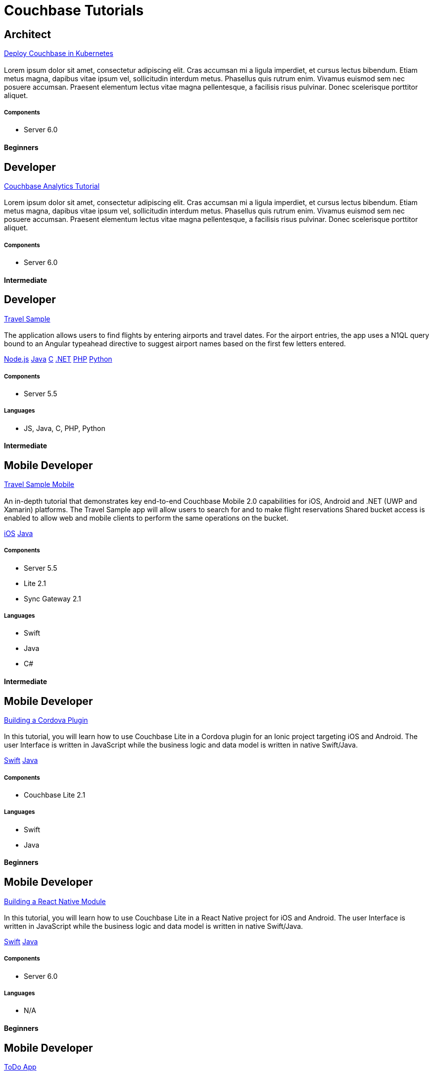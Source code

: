 = Couchbase Tutorials
:page-layout: tutorials
:page-role: tiles
:!sectids:

[.architect]
== Architect
[.title]
xref:operator::demo.adoc[Deploy Couchbase in Kubernetes]

=== {empty}
[.summary]
Lorem ipsum dolor sit amet, consectetur adipiscing elit. Cras accumsan mi a ligula imperdiet, et cursus lectus bibendum. Etiam metus magna, dapibus vitae ipsum vel, sollicitudin interdum metus. Phasellus quis rutrum enim. Vivamus euismod sem nec posuere accumsan. Praesent elementum lectus vitae magna pellentesque, a facilisis risus pulvinar. Donec scelerisque porttitor aliquet.

==== {empty}

===== Components
* Server 6.0

[.metadata]
==== Beginners

[.developer]
== Developer
[.title]
xref:5.5@server:analytics:introduction.adoc[Couchbase Analytics Tutorial]

=== {empty}
[.summary]
Lorem ipsum dolor sit amet, consectetur adipiscing elit. Cras accumsan mi a ligula imperdiet, et cursus lectus bibendum. Etiam metus magna, dapibus vitae ipsum vel, sollicitudin interdum metus. Phasellus quis rutrum enim. Vivamus euismod sem nec posuere accumsan. Praesent elementum lectus vitae magna pellentesque, a facilisis risus pulvinar. Donec scelerisque porttitor aliquet.

==== {empty}

===== Components
* Server 6.0

[.metadata]
==== Intermediate

[.developer]
== Developer
[.title]
xref:nodejs-sdk::sample-application.adoc[Travel Sample]

=== {empty}
[.summary]
The application allows users to find flights by entering airports and travel dates. For the airport entries, the app uses a N1QL query bound to an Angular typeahead directive to suggest airport names based on the first few letters entered.
[.links]
xref:nodejs-sdk::sample-application.adoc[Node.js]
xref:java-sdk::sample-application.adoc[Java]
xref:c-sdk::sample-application.adoc[C]
xref:dotnet-sdk::sample-application.adoc[.NET]
xref:php-sdk::sample-application.adoc[PHP]
xref:python-sdk::sample-application.adoc[Python]

==== {empty}

===== Components
* Server 5.5

===== Languages
* JS, Java, C, PHP, Python

[.metadata]
==== Intermediate

[.developer]
== Mobile Developer
[.title]
xref:tutorials:mobile-travel-sample:introduction.adoc[Travel Sample Mobile]

=== {empty}
[.summary]
An in-depth tutorial that demonstrates key end-to-end Couchbase Mobile 2.0 capabilities for iOS, Android and .NET (UWP and Xamarin) platforms. The Travel Sample app will allow users to search for and to make flight reservations Shared bucket access is enabled to allow web and mobile clients to perform the same operations on the bucket.
[.links]
xref:tutorials:mobile-travel-sample:swift/design/data-modeling.adoc[iOS]
xref:tutorials:mobile-travel-sample:java/design/data-modeling.adoc[Java]

==== {empty}

===== Components
* Server 5.5
* Lite 2.1
* Sync Gateway 2.1

===== Languages
* Swift
* Java
* C#

[.metadata]
==== Intermediate

[.developer]
== Mobile Developer
[.title]
xref:tutorials:hotel-lister:ios.adoc[Building a Cordova Plugin]

=== {empty}
[.summary]
In this tutorial, you will learn how to use Couchbase Lite in a Cordova plugin for an Ionic project targeting iOS and Android.
The user Interface is written in JavaScript while the business logic and data model is written in native Swift/Java.
[.links]
xref:tutorials:hotel-lister:ios.adoc[Swift]
xref:tutorials:hotel-lister:android.adoc[Java]

==== {empty}

===== Components
* Couchbase Lite 2.1

===== Languages
* Swift
* Java

[.metadata]
==== Beginners

[.developer]
== Mobile Developer
[.title]
xref:tutorials:hotel-finder:ios.adoc[Building a React Native Module]

=== {empty}
[.summary]
In this tutorial, you will learn how to use Couchbase Lite in a React Native project for iOS and Android.
The user Interface is written in JavaScript while the business logic and data model is written in native Swift/Java.
[.links]
xref:tutorials:hotel-finder:ios.adoc[Swift]
xref:tutorials:hotel-finder:android.adoc[Java]

==== {empty}

===== Components
* Server 6.0

===== Languages
* N/A

[.metadata]
==== Beginners

[.developer]
== Mobile Developer
[.title]
xref:tutorials:todo-app:introduction.adoc[ToDo App]

=== {empty}
[.summary]
This simple ToDo List application is built with Couchbase Lite 2.0 for iOS, Android, UWP and Xamarin (iOS, Android) platforms.
Users can authenticate, create lists with tasks.
Each task can have an optional blob (image) attached to it.
Lists can be shared with multiple users.
[.links]
xref:tutorials:todo-app:develop/swift/create-database.adoc[Swift]
xref:tutorials:todo-app:develop/java/create-database.adoc[Java]

==== {empty}

===== Components
* Sync Gateway 1.5
* Couchbase Lite 1.4

===== Languages
* Swift
* Java

[.metadata]
==== Beginners
